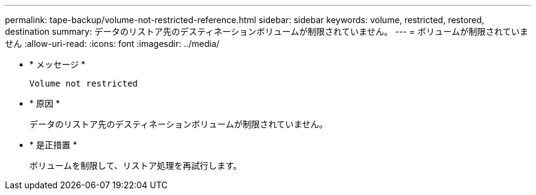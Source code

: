 ---
permalink: tape-backup/volume-not-restricted-reference.html 
sidebar: sidebar 
keywords: volume, restricted, restored, destination 
summary: データのリストア先のデスティネーションボリュームが制限されていません。 
---
= ボリュームが制限されていません
:allow-uri-read: 
:icons: font
:imagesdir: ../media/


[role="lead"]
* * メッセージ *
+
`Volume not restricted`

* * 原因 *
+
データのリストア先のデスティネーションボリュームが制限されていません。

* * 是正措置 *
+
ボリュームを制限して、リストア処理を再試行します。


